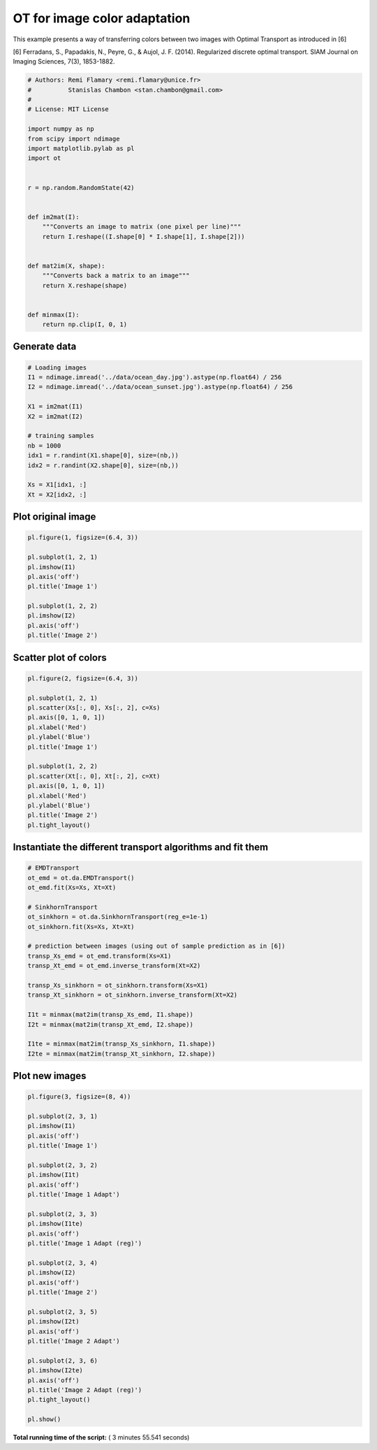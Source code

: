 

.. _sphx_glr_auto_examples_plot_otda_color_images.py:


=============================
OT for image color adaptation
=============================

This example presents a way of transferring colors between two images
with Optimal Transport as introduced in [6]

[6] Ferradans, S., Papadakis, N., Peyre, G., & Aujol, J. F. (2014).
Regularized discrete optimal transport.
SIAM Journal on Imaging Sciences, 7(3), 1853-1882.



.. code-block:: python


    # Authors: Remi Flamary <remi.flamary@unice.fr>
    #          Stanislas Chambon <stan.chambon@gmail.com>
    #
    # License: MIT License

    import numpy as np
    from scipy import ndimage
    import matplotlib.pylab as pl
    import ot


    r = np.random.RandomState(42)


    def im2mat(I):
        """Converts an image to matrix (one pixel per line)"""
        return I.reshape((I.shape[0] * I.shape[1], I.shape[2]))


    def mat2im(X, shape):
        """Converts back a matrix to an image"""
        return X.reshape(shape)


    def minmax(I):
        return np.clip(I, 0, 1)








Generate data
-------------



.. code-block:: python


    # Loading images
    I1 = ndimage.imread('../data/ocean_day.jpg').astype(np.float64) / 256
    I2 = ndimage.imread('../data/ocean_sunset.jpg').astype(np.float64) / 256

    X1 = im2mat(I1)
    X2 = im2mat(I2)

    # training samples
    nb = 1000
    idx1 = r.randint(X1.shape[0], size=(nb,))
    idx2 = r.randint(X2.shape[0], size=(nb,))

    Xs = X1[idx1, :]
    Xt = X2[idx2, :]








Plot original image
-------------------



.. code-block:: python


    pl.figure(1, figsize=(6.4, 3))

    pl.subplot(1, 2, 1)
    pl.imshow(I1)
    pl.axis('off')
    pl.title('Image 1')

    pl.subplot(1, 2, 2)
    pl.imshow(I2)
    pl.axis('off')
    pl.title('Image 2')





.. image:: /auto_examples/images/sphx_glr_plot_otda_color_images_001.png
    :align: center




Scatter plot of colors
----------------------



.. code-block:: python


    pl.figure(2, figsize=(6.4, 3))

    pl.subplot(1, 2, 1)
    pl.scatter(Xs[:, 0], Xs[:, 2], c=Xs)
    pl.axis([0, 1, 0, 1])
    pl.xlabel('Red')
    pl.ylabel('Blue')
    pl.title('Image 1')

    pl.subplot(1, 2, 2)
    pl.scatter(Xt[:, 0], Xt[:, 2], c=Xt)
    pl.axis([0, 1, 0, 1])
    pl.xlabel('Red')
    pl.ylabel('Blue')
    pl.title('Image 2')
    pl.tight_layout()





.. image:: /auto_examples/images/sphx_glr_plot_otda_color_images_003.png
    :align: center




Instantiate the different transport algorithms and fit them
-----------------------------------------------------------



.. code-block:: python


    # EMDTransport
    ot_emd = ot.da.EMDTransport()
    ot_emd.fit(Xs=Xs, Xt=Xt)

    # SinkhornTransport
    ot_sinkhorn = ot.da.SinkhornTransport(reg_e=1e-1)
    ot_sinkhorn.fit(Xs=Xs, Xt=Xt)

    # prediction between images (using out of sample prediction as in [6])
    transp_Xs_emd = ot_emd.transform(Xs=X1)
    transp_Xt_emd = ot_emd.inverse_transform(Xt=X2)

    transp_Xs_sinkhorn = ot_sinkhorn.transform(Xs=X1)
    transp_Xt_sinkhorn = ot_sinkhorn.inverse_transform(Xt=X2)

    I1t = minmax(mat2im(transp_Xs_emd, I1.shape))
    I2t = minmax(mat2im(transp_Xt_emd, I2.shape))

    I1te = minmax(mat2im(transp_Xs_sinkhorn, I1.shape))
    I2te = minmax(mat2im(transp_Xt_sinkhorn, I2.shape))








Plot new images
---------------



.. code-block:: python


    pl.figure(3, figsize=(8, 4))

    pl.subplot(2, 3, 1)
    pl.imshow(I1)
    pl.axis('off')
    pl.title('Image 1')

    pl.subplot(2, 3, 2)
    pl.imshow(I1t)
    pl.axis('off')
    pl.title('Image 1 Adapt')

    pl.subplot(2, 3, 3)
    pl.imshow(I1te)
    pl.axis('off')
    pl.title('Image 1 Adapt (reg)')

    pl.subplot(2, 3, 4)
    pl.imshow(I2)
    pl.axis('off')
    pl.title('Image 2')

    pl.subplot(2, 3, 5)
    pl.imshow(I2t)
    pl.axis('off')
    pl.title('Image 2 Adapt')

    pl.subplot(2, 3, 6)
    pl.imshow(I2te)
    pl.axis('off')
    pl.title('Image 2 Adapt (reg)')
    pl.tight_layout()

    pl.show()



.. image:: /auto_examples/images/sphx_glr_plot_otda_color_images_005.png
    :align: center




**Total running time of the script:** ( 3 minutes  55.541 seconds)



.. only :: html

 .. container:: sphx-glr-footer


  .. container:: sphx-glr-download

     :download:`Download Python source code: plot_otda_color_images.py <plot_otda_color_images.py>`



  .. container:: sphx-glr-download

     :download:`Download Jupyter notebook: plot_otda_color_images.ipynb <plot_otda_color_images.ipynb>`


.. only:: html

 .. rst-class:: sphx-glr-signature

    `Gallery generated by Sphinx-Gallery <https://sphinx-gallery.readthedocs.io>`_
